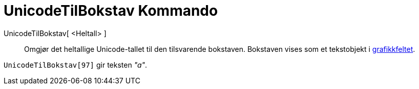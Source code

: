 = UnicodeTilBokstav Kommando
:page-en: commands/UnicodeToLetter
ifdef::env-github[:imagesdir: /nb/modules/ROOT/assets/images]

UnicodeTilBokstav[ <Heltall> ]::
  Omgjør det heltallige Unicode-tallet til den tilsvarende bokstaven. Bokstaven vises som et tekstobjekt i
  xref:/Grafikkfelt.adoc[grafikkfeltet].

[EXAMPLE]
====

`++UnicodeTilBokstav[97]++` gir teksten _"a"_.

====
